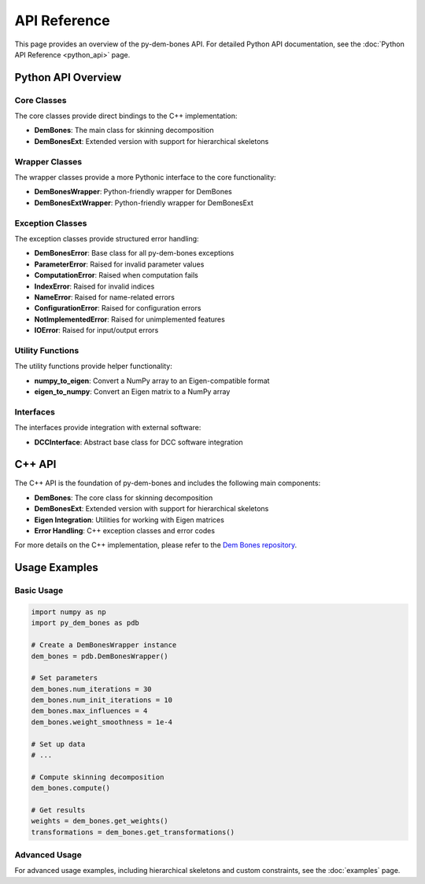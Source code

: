 API Reference
=============

This page provides an overview of the py-dem-bones API. For detailed Python API documentation, see the :doc:`Python API Reference <python_api>` page.

Python API Overview
------------------

Core Classes
~~~~~~~~~~~~

The core classes provide direct bindings to the C++ implementation:

- **DemBones**: The main class for skinning decomposition
- **DemBonesExt**: Extended version with support for hierarchical skeletons

Wrapper Classes
~~~~~~~~~~~~~~~

The wrapper classes provide a more Pythonic interface to the core functionality:

- **DemBonesWrapper**: Python-friendly wrapper for DemBones
- **DemBonesExtWrapper**: Python-friendly wrapper for DemBonesExt

Exception Classes
~~~~~~~~~~~~~~~~~

The exception classes provide structured error handling:

- **DemBonesError**: Base class for all py-dem-bones exceptions
- **ParameterError**: Raised for invalid parameter values
- **ComputationError**: Raised when computation fails
- **IndexError**: Raised for invalid indices
- **NameError**: Raised for name-related errors
- **ConfigurationError**: Raised for configuration errors
- **NotImplementedError**: Raised for unimplemented features
- **IOError**: Raised for input/output errors

Utility Functions
~~~~~~~~~~~~~~~~~

The utility functions provide helper functionality:

- **numpy_to_eigen**: Convert a NumPy array to an Eigen-compatible format
- **eigen_to_numpy**: Convert an Eigen matrix to a NumPy array

Interfaces
~~~~~~~~~~

The interfaces provide integration with external software:

- **DCCInterface**: Abstract base class for DCC software integration

C++ API
-------

The C++ API is the foundation of py-dem-bones and includes the following main components:

- **DemBones**: The core class for skinning decomposition
- **DemBonesExt**: Extended version with support for hierarchical skeletons
- **Eigen Integration**: Utilities for working with Eigen matrices
- **Error Handling**: C++ exception classes and error codes

For more details on the C++ implementation, please refer to the `Dem Bones repository <https://github.com/electronicarts/dem-bones>`_.

Usage Examples
------------

Basic Usage
~~~~~~~~~~~

.. code-block:: python

   import numpy as np
   import py_dem_bones as pdb

   # Create a DemBonesWrapper instance
   dem_bones = pdb.DemBonesWrapper()

   # Set parameters
   dem_bones.num_iterations = 30
   dem_bones.num_init_iterations = 10
   dem_bones.max_influences = 4
   dem_bones.weight_smoothness = 1e-4

   # Set up data
   # ...

   # Compute skinning decomposition
   dem_bones.compute()

   # Get results
   weights = dem_bones.get_weights()
   transformations = dem_bones.get_transformations()

Advanced Usage
~~~~~~~~~~~~~~

For advanced usage examples, including hierarchical skeletons and custom constraints, see the :doc:`examples` page.
